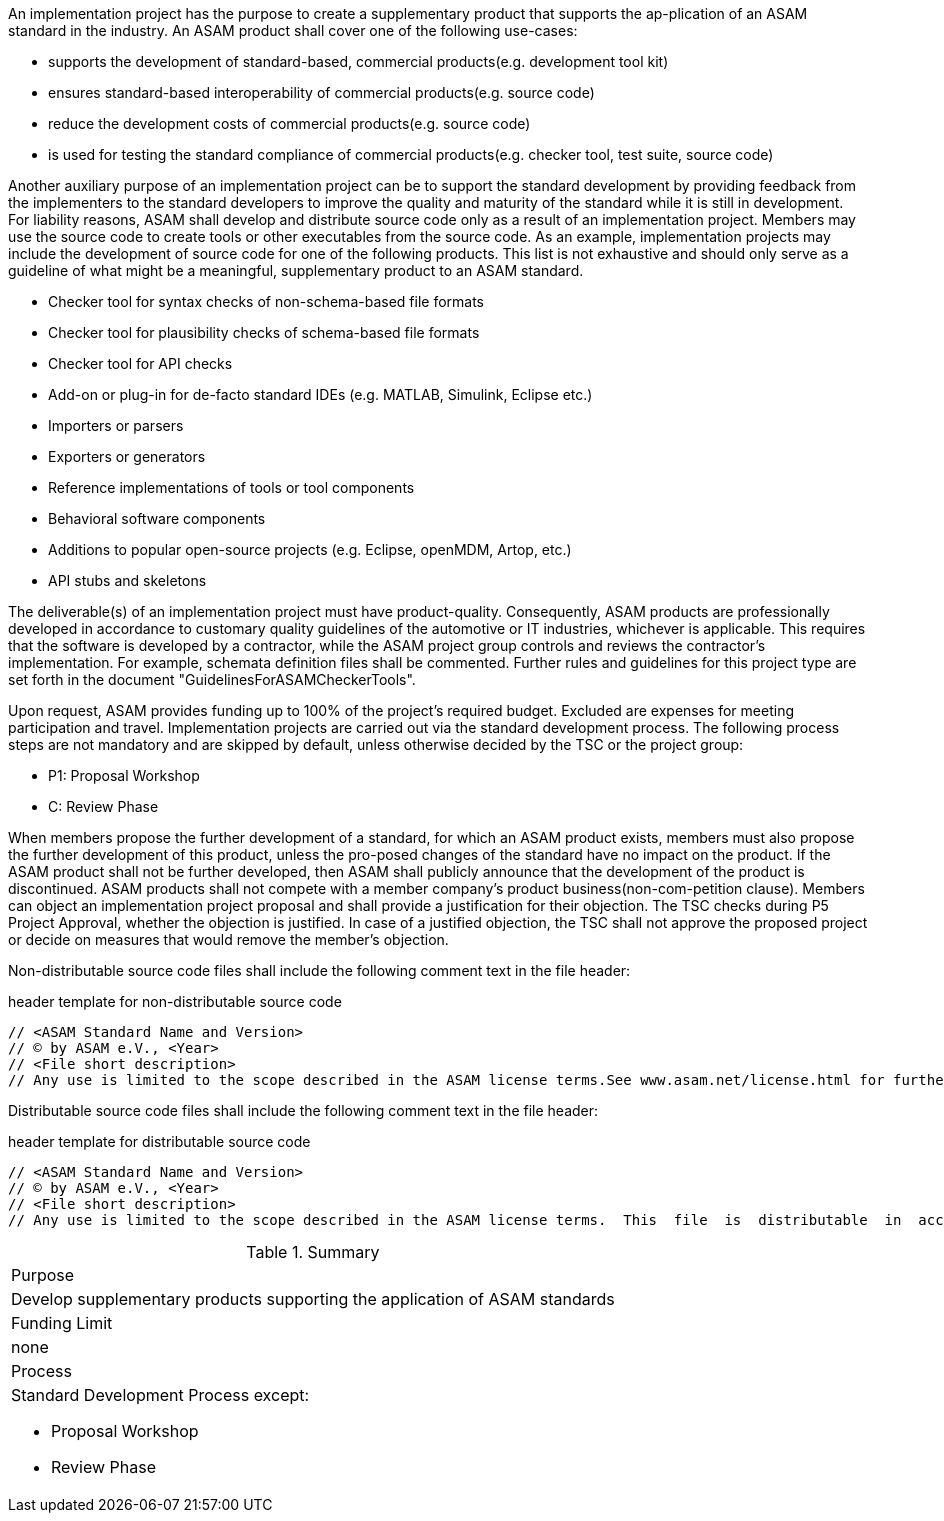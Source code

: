 //tag::long[]

//tag::short[]
An implementation project has the purpose to create a supplementary product that supports the ap-plication of an ASAM standard in the industry. 
//end::short[]
An ASAM product shall cover one of the following use-cases:

* supports the development of standard-based, commercial products(e.g. development tool kit)
* ensures standard-based interoperability of commercial products(e.g. source code)
* reduce the development costs of commercial products(e.g. source code)
* is used for testing the standard compliance of commercial products(e.g. checker tool, test suite, source code)

Another auxiliary purpose of an implementation project can be to support the standard development by providing feedback from the implementers to the standard developers to improve the quality and maturity of the standard while it is still in development.
For liability reasons, ASAM shall develop and distribute source code only as a result of an implementation project.
Members may use the source code to create tools or other executables from the source code.
As an example, implementation projects may include the development of source code for one of the following products.
This list is not exhaustive and should only serve as a guideline of what might be a meaningful, supplementary product to an ASAM standard.

* Checker tool for syntax checks of non-schema-based file formats
* Checker tool for plausibility checks of schema-based file formats
* Checker tool for API checks
* Add-on or plug-in for de-facto standard IDEs (e.g. MATLAB, Simulink, Eclipse etc.)
* Importers or parsers
* Exporters or generators
* Reference implementations of tools or tool components
* Behavioral software components
* Additions to popular open-source projects (e.g. Eclipse, openMDM, Artop, etc.)
* API stubs and skeletons

The deliverable(s) of an implementation project must have product-quality.
Consequently, ASAM products are professionally developed in accordance to customary quality guidelines of the automotive or IT industries, whichever is applicable.
This requires that the software is developed by a contractor, while the ASAM project group controls and reviews the contractor's implementation.
For example, schemata definition files shall be commented.
Further rules and guidelines for this project type are set forth in the document "GuidelinesForASAMCheckerTools".

Upon request, ASAM provides funding up to 100% of the project's required budget.
Excluded are expenses for meeting participation and travel.
Implementation projects are carried out via the standard development process.
The following process steps are not mandatory and are skipped by default, unless otherwise decided by the TSC or the project group:

* P1: Proposal Workshop
* C: Review Phase

When members propose the further development of a standard, for which an ASAM product exists, members must also propose the further development of this product, unless the pro-posed changes of the standard have no impact on the product.
If the ASAM product shall not be further developed, then ASAM shall publicly announce that the development of the product is discontinued.
ASAM products shall not compete with a member company's product business(non-com-petition clause).
Members can object an implementation project proposal and shall provide a justification for their objection.
The TSC checks during P5 Project Approval, whether the objection is justified.
In case of a justified objection, the TSC shall not approve the proposed project or decide on measures that would remove the member's objection.

Non-distributable  source  code  files shall  include  the  following  comment  text  in  the  file header:

.header template for non-distributable source code
----
// <ASAM Standard Name and Version>
// © by ASAM e.V., <Year>
// <File short description>
// Any use is limited to the scope described in the ASAM license terms.See www.asam.net/license.html for further details.
----

Distributable source code files shall include the following comment text in the file header:

.header template for distributable source code
----
// <ASAM Standard Name and Version>
// © by ASAM e.V., <Year>
// <File short description>
// Any use is limited to the scope described in the ASAM license terms.  This  file  is  distributable  in  accordance  with the ASAM license terms.See www.asam.net/license.html for further details.
----

//tag::table[]
.Summary
|===
|Purpose 
a| Develop supplementary products supporting the application of ASAM standards
|Funding Limit | none
|Process
a| 
Standard Development Process except:

* Proposal Workshop
* Review Phase
|===
//end::table[]
//end::long[]



